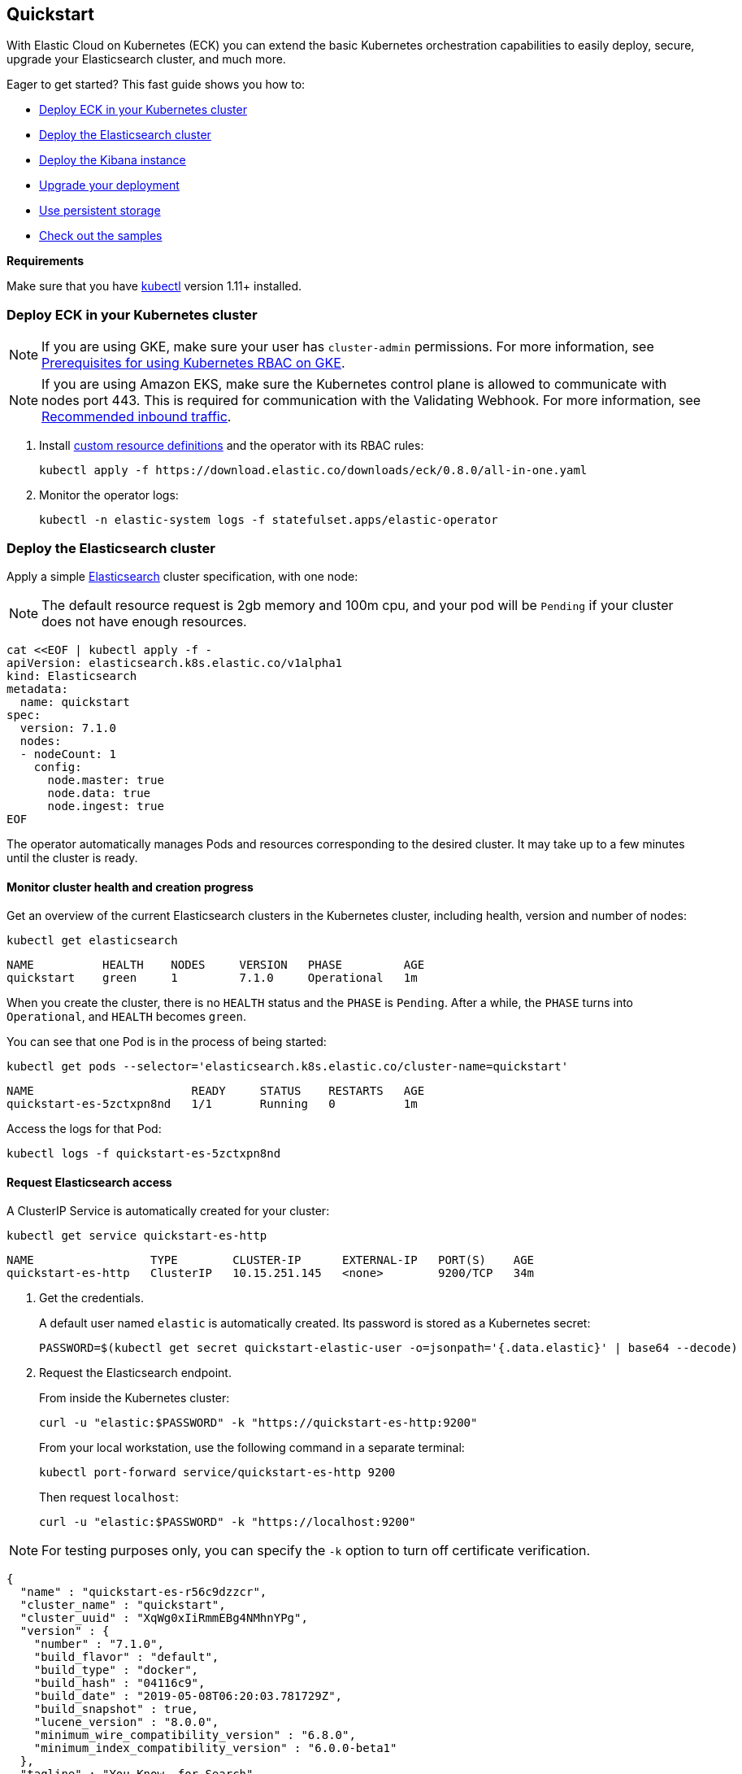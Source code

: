 [id="{p}-quickstart"]
== Quickstart

With Elastic Cloud on Kubernetes (ECK) you can extend the basic Kubernetes orchestration capabilities to easily deploy, secure, upgrade your Elasticsearch cluster, and much more.

Eager to get started? This fast guide shows you how to:

* <<{p}-deploy-eck,Deploy ECK in your Kubernetes cluster>>
* <<{p}-deploy-elasticsearch,Deploy the Elasticsearch cluster>>
* <<{p}-deploy-kibana,Deploy the Kibana instance>>
* <<{p}-upgrade-deployment,Upgrade your deployment>>
* <<{p}-persistent-storage,Use persistent storage>>
* <<{p}-check-samples,Check out the samples>>

**Requirements**

Make sure that you have link:https://kubernetes.io/docs/tasks/tools/install-kubectl/[kubectl] version 1.11+ installed.

[float]
[id="{p}-deploy-eck"]
=== Deploy ECK in your Kubernetes cluster

NOTE: If you are using GKE, make sure your user has `cluster-admin` permissions. For more information, see link:https://cloud.google.com/kubernetes-engine/docs/how-to/role-based-access-control#iam-rolebinding-bootstrap[Prerequisites for using Kubernetes RBAC on GKE].

NOTE: If you are using Amazon EKS, make sure the Kubernetes control plane is allowed to communicate with nodes port 443. This is required for communication with the Validating Webhook. For more information, see link:https://docs.aws.amazon.com/eks/latest/userguide/sec-group-reqs.html[Recommended inbound traffic].

. Install link:https://kubernetes.io/docs/concepts/extend-kubernetes/api-extension/custom-resources/[custom resource definitions] and the operator with its RBAC rules:
+
[source,sh]
----
kubectl apply -f https://download.elastic.co/downloads/eck/0.8.0/all-in-one.yaml
----

. Monitor the operator logs:
+
[source,sh]
----
kubectl -n elastic-system logs -f statefulset.apps/elastic-operator
----

[float]
[id="{p}-deploy-elasticsearch"]
=== Deploy the Elasticsearch cluster

Apply a simple link:{ref}/getting-started.html[Elasticsearch] cluster specification, with one node:

NOTE: The default resource request is 2gb memory and 100m cpu, and your pod will be `Pending` if your cluster does not have enough resources.

[source,yaml]
----
cat <<EOF | kubectl apply -f -
apiVersion: elasticsearch.k8s.elastic.co/v1alpha1
kind: Elasticsearch
metadata:
  name: quickstart
spec:
  version: 7.1.0
  nodes:
  - nodeCount: 1
    config:
      node.master: true
      node.data: true
      node.ingest: true
EOF
----

The operator automatically manages Pods and resources corresponding to the desired cluster. It may take up to a few minutes until the cluster is ready.

[float]
==== Monitor cluster health and creation progress

Get an overview of the current Elasticsearch clusters in the Kubernetes cluster, including health, version and number of nodes:

[source,sh]
----
kubectl get elasticsearch
----

[source,sh]
----
NAME          HEALTH    NODES     VERSION   PHASE         AGE
quickstart    green     1         7.1.0     Operational   1m
----

When you create the cluster, there is no `HEALTH` status and the `PHASE` is `Pending`. After a while, the `PHASE` turns into `Operational`, and `HEALTH` becomes `green`.

You can see that one Pod is in the process of being started:

[source,sh]
----
kubectl get pods --selector='elasticsearch.k8s.elastic.co/cluster-name=quickstart'
----

[source,sh]
----
NAME                       READY     STATUS    RESTARTS   AGE
quickstart-es-5zctxpn8nd   1/1       Running   0          1m
----

Access the logs for that Pod:

[source,sh]
----
kubectl logs -f quickstart-es-5zctxpn8nd
----

[float]
==== Request Elasticsearch access

A ClusterIP Service is automatically created for your cluster:

[source,sh]
----
kubectl get service quickstart-es-http
----

[source,sh]
----
NAME                 TYPE        CLUSTER-IP      EXTERNAL-IP   PORT(S)    AGE
quickstart-es-http   ClusterIP   10.15.251.145   <none>        9200/TCP   34m
----

. Get the credentials.
+
A default user named `elastic` is automatically created. Its password is stored as a Kubernetes secret:
+
[source,sh]
----
PASSWORD=$(kubectl get secret quickstart-elastic-user -o=jsonpath='{.data.elastic}' | base64 --decode)
----

. Request the Elasticsearch endpoint.
+
From inside the Kubernetes cluster:
+
[source,sh]
----
curl -u "elastic:$PASSWORD" -k "https://quickstart-es-http:9200"
----
+
From your local workstation, use the following command in a separate terminal:
+
[source,sh]
----
kubectl port-forward service/quickstart-es-http 9200
----
+
Then request `localhost`:
+
[source,sh]
----
curl -u "elastic:$PASSWORD" -k "https://localhost:9200"
----

NOTE: For testing purposes only, you can specify the `-k` option to turn off certificate verification.

[source,json]
----
{
  "name" : "quickstart-es-r56c9dzzcr",
  "cluster_name" : "quickstart",
  "cluster_uuid" : "XqWg0xIiRmmEBg4NMhnYPg",
  "version" : {
    "number" : "7.1.0",
    "build_flavor" : "default",
    "build_type" : "docker",
    "build_hash" : "04116c9",
    "build_date" : "2019-05-08T06:20:03.781729Z",
    "build_snapshot" : true,
    "lucene_version" : "8.0.0",
    "minimum_wire_compatibility_version" : "6.8.0",
    "minimum_index_compatibility_version" : "6.0.0-beta1"
  },
  "tagline" : "You Know, for Search"
}
----

[float]
[id="{p}-deploy-kibana"]
=== Deploy the Kibana instance

To deploy your link:{kibana-ref}/introduction.html#introduction[Kibana] instance go through the following steps.

. Specify a Kibana instance and associate it with your Elasticsearch cluster:
+
[source,yaml]
----
cat <<EOF | kubectl apply -f -
apiVersion: kibana.k8s.elastic.co/v1alpha1
kind: Kibana
metadata:
  name: quickstart
spec:
  version: 7.1.0
  nodeCount: 1
  elasticsearchRef:
    name: quickstart
EOF
----

. Monitor Kibana health and creation progress.
+
Similarly to Elasticsearch, you can retrieve details about Kibana instances:
+
[source,sh]
----
kubectl get kibana
----
+
And the associated Pods:
+
[source,sh]
----
kubectl get pod --selector='kibana.k8s.elastic.co/name=quickstart'
----

. Access Kibana.
+
A `ClusterIP` Service is automatically created for Kibana:
+
[source,sh]
----
kubectl get service quickstart-kb-http
----
+
Use `kubectl port-forward` to access Kibana from your local workstation:
+
[source,sh]
----
kubectl port-forward service/quickstart-kb-http 5601
----
+
Open `http://localhost:5601` in your browser.
+
Login with the `elastic` user. Retrieve its password with:
+
[source,sh]
----
echo $(kubectl get secret quickstart-elastic-user -o=jsonpath='{.data.elastic}' | base64 --decode)
----

[float]
[id="{p}-upgrade-deployment"]
=== Upgrade your deployment

You can apply any modification to the original cluster specification. The operator makes sure that your changes are applied to the existing cluster, while avoiding downtime.

For example, you can grow the cluster to three nodes:

[source,yaml]
----
cat <<EOF | kubectl apply -f -
apiVersion: elasticsearch.k8s.elastic.co/v1alpha1
kind: Elasticsearch
metadata:
  name: quickstart
spec:
  version: 7.1.0
  nodes:
  - nodeCount: 3
    config:
      node.master: true
      node.data: true
      node.ingest: true
EOF
----

[float]
[id="{p}-persistent-storage"]
=== Use persistent storage

Now that you have completed the quickstart, you can try out more features like using persistent storage. The cluster that you deployed in this quickstart uses a default persistent volume claim of 1GiB, without a storage class set. This means that the default storage class defined in the Kubernetes cluster is the one that will be provisioned.

You can request a `PersistentVolumeClaim` in the cluster specification, to target any `PersistentVolume` class available in your Kubernetes cluster:

[source,yaml]
----
cat <<EOF | kubectl apply -f -
apiVersion: elasticsearch.k8s.elastic.co/v1alpha1
kind: Elasticsearch
metadata:
  name: quickstart
spec:
  version: 7.1.0
  nodes:
  - nodeCount: 3
    config:
      node.master: true
      node.data: true
      node.ingest: true
    volumeClaimTemplates:
    - metadata:
        name: elasticsearch-data
      spec:
        accessModes:
        - ReadWriteOnce
        resources:
          requests:
            storage: 10Gi
        #storageClassName: standard # can be any available storage class
EOF
----

To aim for the best performance, the operator supports persistent volumes local to each node. For more details, see:

 * link:https://kubernetes.io/docs/concepts/storage/storage-classes[persistent volumes storage classes]
 * link:https://github.com/kubernetes-sigs/sig-storage-local-static-provisioner[kubernetes-sigs local volume static provisioner] to setup static local volumes.

[float]
[id="{p}-check-samples"]
=== Check out the samples

You can find a set of sample resources link:https://github.com/elastic/cloud-on-k8s/tree/master/operators/config/samples[in the project repository].
To customize the Elasticsearch resource, check the link:https://github.com/elastic/cloud-on-k8s/blob/master/operators/config/samples/elasticsearch/elasticsearch.yaml[Elasticsearch sample].

For a full description of each `CustomResourceDefinition`, go to link:https://github.com/elastic/cloud-on-k8s/tree/master/operators/config/crds[the project repository].
You can also retrieve it from the cluster. For example, describe the Elasticsearch CRD specification with:

[source,sh]
----
kubectl describe crd elasticsearch
----
